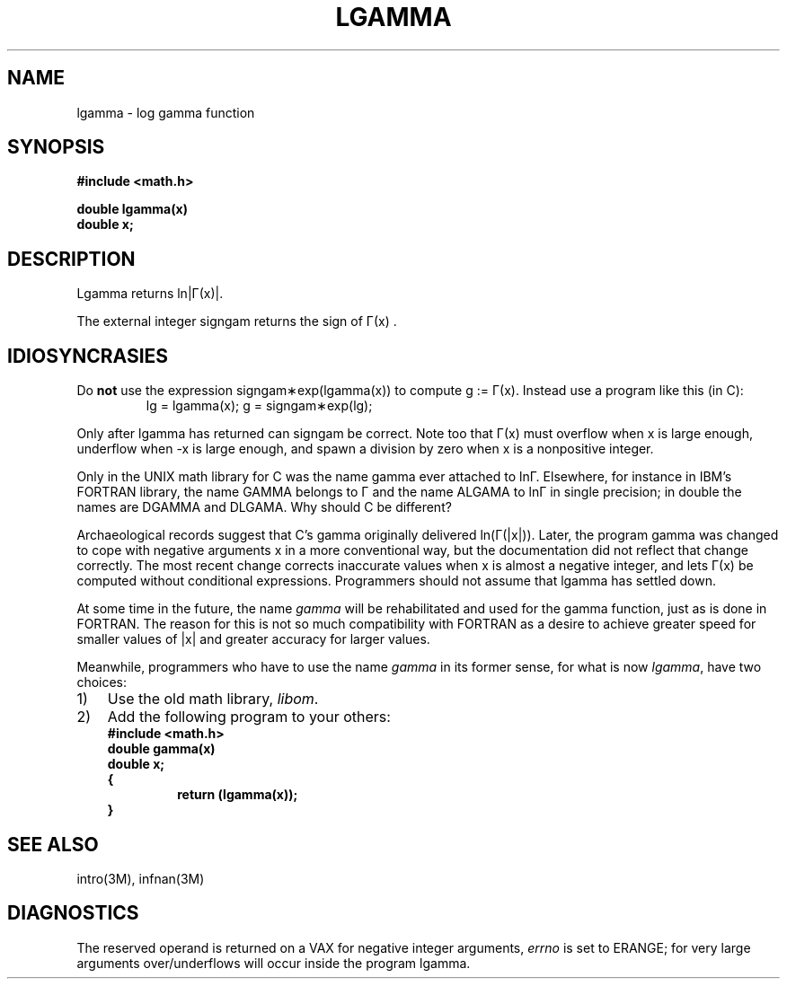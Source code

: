 .\" Copyright (c) 1985 Regents of the University of California.
.\" All rights reserved.  The Berkeley software License Agreement
.\" specifies the terms and conditions for redistribution.
.\"
.\"	@(#)lgamma.3	6.1 (Berkeley) %G%
.\"
.TH LGAMMA 3M  ""
.UC 6
.SH NAME
lgamma \- log gamma function
.SH SYNOPSIS
.nf
.B #include <math.h>
.PP
.B double lgamma(x)
.B double x;
.fi
.SH DESCRIPTION
.nf
.ta \w'Lgamma returns ln\||\(*G(x)| where'u+1n +1.7i
.if t \{\
Lgamma returns ln\||\(*G(x)| where	\(*G(x) = \(is\d\s8\z0\s10\u\u\s8\(if\s10\d t\u\s8x\-1\s10\d e\u\s8\-t\s10\d dt	for x > 0 and
.br
	\(*G(x) = \(*p/(\(*G(1\-x)\|sin(\(*px))	for x < 1.  \}
.if n \
Lgamma returns ln\||\(*G(x)|.
.ta
.fi
.PP
The external integer signgam returns the sign of
\(*G(x) .
.SH IDIOSYNCRASIES
Do \fBnot\fR use the expression signgam\(**exp(lgamma(x))
to compute g := \(*G(x).  Instead use a program like this (in C):
.RS
lg = lgamma(x); g = signgam\(**exp(lg);
.RE
.PP
Only after lgamma has returned can signgam be correct.
Note too that \(*G(x) must overflow when x is large enough,
underflow when \-x is large enough, and spawn a division by zero
when x is a nonpositive integer.
.PP
Only in the UNIX math library for C was the name gamma ever attached
to ln\(*G.  Elsewhere, for instance in IBM's FORTRAN library, the name
GAMMA belongs to \(*G and the name ALGAMA to ln\(*G in single precision;
in double the names are DGAMMA and DLGAMA.  Why should C be different?
.PP
Archaeological records suggest that C's gamma originally delivered
ln(\(*G(|x|)).  Later, the program gamma was changed to
cope with negative arguments x in a more conventional way, but
the documentation did not reflect that change correctly.  The most
recent change corrects inaccurate values when x is almost a
negative integer, and lets \(*G(x) be computed without
conditional expressions.  Programmers should not assume that
lgamma has settled down.
.PP
At some time in the future, the name \fIgamma\fR will be rehabilitated
and used for the gamma function, just as is done in FORTRAN.
The reason for this is not so much compatibility with FORTRAN as a
desire to achieve greater speed for smaller values of |x| and greater
accuracy for larger values.
.PP
Meanwhile, programmers who have to use the name \fIgamma\fR in its former
sense, for what is now \fIlgamma\fR, have two choices:
.IP 1) \w'1)\0'u
Use the old math library, \fIlibom\fR.
.IP 2) \w'1)\0'u
Add the following program to your others:
.RS
.nf
\fB#include <math.h>
double gamma(x)
double x;
{
.RS
\fBreturn (lgamma(x));
.RE
}\fR
.RE
.fi
.SH SEE ALSO
intro(3M), infnan(3M)
.SH DIAGNOSTICS
The reserved operand is returned on a VAX for negative integer arguments,
\fIerrno\fR is set to ERANGE; for very large arguments over/underflows will
occur inside the program lgamma.
